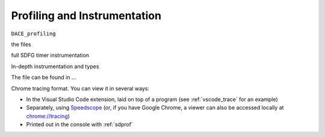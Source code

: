 .. _profiling:

Profiling and Instrumentation
=============================

``DACE_profiling``

the files

full SDFG timer instrumentation

In-depth instrumentation and types

The file can be found in ...


Chrome tracing format. You can view it in several ways:

* In the Visual Studio Code extension, laid on top of a program (see :ref:`vscode_trace` for an example)
* Separately, using `Speedscope <https://www.speedscope.app/>`_ (or, if you have Google Chrome, a viewer can also be
  accessed locally at  `<chrome://tracing>`_)
* Printed out in the console with :ref:`sdprof`


